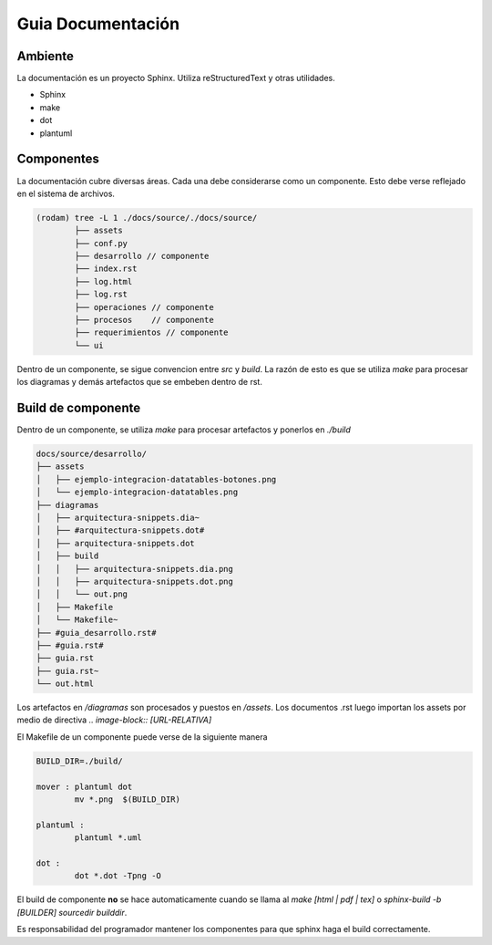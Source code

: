 ==============================
Guia Documentación
==============================

Ambiente
==============================
La documentación es un proyecto Sphinx.
Utiliza reStructuredText y otras utilidades.

- Sphinx
- make
- dot
- plantuml

Componentes
============

La documentación cubre diversas áreas.
Cada una debe considerarse como un componente.
Esto debe verse reflejado en el sistema de archivos.


.. code-block:: bash

	(rodam) tree -L 1 ./docs/source/./docs/source/
		├── assets
		├── conf.py
		├── desarrollo // componente 
		├── index.rst
		├── log.html
		├── log.rst
		├── operaciones // componente
		├── procesos    // componente 
		├── requerimientos // componente 
		└── ui


Dentro de un componente, se sigue convencion entre `src` y `build`.
La razón de esto es que se utiliza `make` para procesar los diagramas
y demás artefactos que se embeben dentro de rst.


Build de componente
==============================

Dentro de un componente, se utiliza `make` para procesar artefactos y ponerlos
en `./build`

.. code-block::

	docs/source/desarrollo/
	├── assets
	│   ├── ejemplo-integracion-datatables-botones.png
	│   └── ejemplo-integracion-datatables.png
	├── diagramas
	│   ├── arquitectura-snippets.dia~
	│   ├── #arquitectura-snippets.dot#
	│   ├── arquitectura-snippets.dot
	│   ├── build
	│   │   ├── arquitectura-snippets.dia.png
	│   │   ├── arquitectura-snippets.dot.png
	│   │   └── out.png
	│   ├── Makefile
	│   └── Makefile~
	├── #guia_desarrollo.rst#
	├── #guia.rst#
	├── guia.rst
	├── guia.rst~
	└── out.html

Los artefactos en `/diagramas` son procesados y puestos en `/assets`.
Los documentos .rst luego importan los assets por medio de directiva
`.. image-block:: [URL-RELATIVA]`

El Makefile de un componente puede verse de la siguiente manera

.. code-block:: makefile

	BUILD_DIR=./build/
	
	mover : plantuml dot 
		mv *.png  $(BUILD_DIR)
	
	plantuml :
		plantuml *.uml
	
	dot :
		dot *.dot -Tpng -O 
	

El build de componente **no** se hace automaticamente cuando se llama
al `make [html | pdf | tex]` o `sphinx-build -b [BUILDER] sourcedir builddir`.

Es responsabilidad del programador mantener los componentes para que sphinx
haga el build correctamente. 
